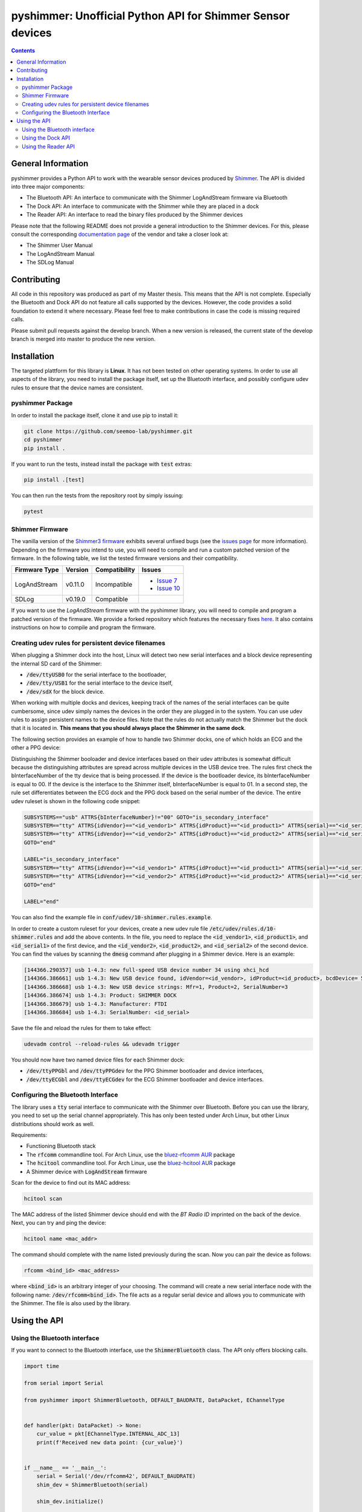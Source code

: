 pyshimmer: Unofficial Python API for Shimmer Sensor devices
===========================================================

.. image:: https://github.com/seemoo-lab/pyshimmer/actions/workflows/build.yml/badge.svg
    :target: https://github.com/seemoo-lab/pyshimmer

.. image:: https://www.codefactor.io/repository/github/seemoo-lab/pyshimmer/badge/master
    :target: https://www.codefactor.io/repository/github/seemoo-lab/pyshimmer/overview/master
    :alt: CodeFactor

.. image:: https://codecov.io/gh/seemoo-lab/pyshimmer/branch/master/graph/badge.svg?token=EHK1ISJH7Z
    :target: https://codecov.io/gh/seemoo-lab/pyshimmer

.. contents::

General Information
-------------------

pyshimmer provides a Python API to work with the wearable sensor devices produced by Shimmer_. The API is divided into
three major components:

* The Bluetooth API: An interface to communicate with the Shimmer LogAndStream firmware via Bluetooth
* The Dock API: An interface to communicate with the Shimmer while they are placed in a dock
* The Reader API: An interface to read the binary files produced by the Shimmer devices

.. _Shimmer: http://www.shimmersensing.com/

Please note that the following README does not provide a general introduction to the Shimmer devices. For this, please
consult the corresponding `documentation page <http://www.shimmersensing.com/support/wireless-sensor-networks-documentation/>`_
of the vendor and take a closer look at:

* The Shimmer User Manual
* The LogAndStream Manual
* The SDLog Manual

Contributing
------------
All code in this repository was produced as part of my Master thesis. This means that the API is not
complete. Especially the Bluetooth and Dock API do not feature all calls supported by the devices. However, the code
provides a solid foundation to extend it where necessary. Please feel free to make contributions in case the code is
missing required calls.

Please submit pull requests against the develop branch. When a new version is released, the current state of the
develop branch is merged into master to produce the new version.

Installation
------------

The targeted plattform for this library is **Linux**. It has not been tested on other operating systems. In order to
use all aspects of the library, you need to install the package itself, set up the Bluetooth interface, and possibly
configure udev rules to ensure that the device names are consistent.

pyshimmer Package
^^^^^^^^^^^^^^^^^
In order to install the package itself, clone it and use pip to install it:

.. code-block::

    git clone https://github.com/seemoo-lab/pyshimmer.git
    cd pyshimmer
    pip install .

If you want to run the tests, instead install the package with :code:`test` extras:

.. code-block::

    pip install .[test]

You can then run the tests from the repository root by simply issuing:

.. code-block::

    pytest

Shimmer Firmware
^^^^^^^^^^^^^^^^

The vanilla version of the `Shimmer3 firmware <https://github.com/ShimmerResearch/shimmer3>`_ exhibits several
unfixed bugs (see the `issues page <https://github.com/ShimmerResearch/shimmer3/issues>`_ for more information).
Depending on the firmware you intend to use, you will need to compile and run a custom patched version of the firmware.
In the following table, we list the tested firmware versions and their compatibility.

============= ========= ============= ======================================================================
Firmware Type Version   Compatibility Issues
============= ========= ============= ======================================================================
LogAndStream  v0.11.0   Incompatible  - `Issue 7 <https://github.com/ShimmerResearch/shimmer3/issues/7>`_
                                      - `Issue 10 <https://github.com/ShimmerResearch/shimmer3/issues/10>`_
SDLog         v0.19.0   Compatible
============= ========= ============= ======================================================================

If you want to use the *LogAndStream* firmware with the pyshimmer library, you will need to compile and program a
patched version of the firmware. We provide a forked repository which features the necessary fixes
`here <https://github.com/seemoo-lab/shimmer3/>`_. It also contains instructions on how to compile and program the
firmware.

Creating udev rules for persistent device filenames
^^^^^^^^^^^^^^^^^^^^^^^^^^^^^^^^^^^^^^^^^^^^^^^^^^^

When plugging a Shimmer dock into the host, Linux will detect two new serial interfaces and a block device representing
the internal SD card of the Shimmer:

* :code:`/dev/ttyUSB0` for the serial interface to the bootloader,
* :code:`/dev/tty/USB1` for the serial interface to the device itself,
* :code:`/dev/sdX` for the block device.

When working with multiple docks and devices, keeping track of the names of the serial interfaces can be quite
cumbersome, since udev simply names the devices in the order they are plugged in to the system. You can use udev rules
to assign persistent names to the device files. Note that the rules do not actually match the Shimmer but the dock that
it is located in. **This means that you should always place the Shimmer in the same dock**.

The following section provides an example of how to handle two Shimmer docks, one of which holds an ECG and the other a
PPG device:

Distinguishing the Shimmer booloader and device interfaces based on their udev attributes is somewhat difficult because
the distinguishing attributes are spread across multiple devices in the USB device tree. The rules first check the
bInterfaceNumber of the tty device that is being processed. If the device is the bootloader device, its bInterfaceNumber
is equal to 00. If the device is the interface to the Shimmer itself, bInterfaceNumber is equal to 01.
In a second step, the rule set differentiates between the ECG dock and the PPG dock based on the serial number of
the device. The entire udev ruleset is shown in the following code snippet:

.. code-block::

    SUBSYSTEMS=="usb" ATTRS{bInterfaceNumber}!="00" GOTO="is_secondary_interface"
    SUBSYSTEM=="tty" ATTRS{idVendor}=="<id_vendor1>" ATTRS{idProduct}=="<id_product1>" ATTRS{serial}=="<id_serial1>" SYMLINK+="ttyPPGbl"
    SUBSYSTEM=="tty" ATTRS{idVendor}=="<id_vendor2>" ATTRS{idProduct}=="<id_product2>" ATTRS{serial}=="<id_serial2>" SYMLINK+="ttyECGbl"
    GOTO="end"

    LABEL="is_secondary_interface"
    SUBSYSTEM=="tty" ATTRS{idVendor}=="<id_vendor1>" ATTRS{idProduct}=="<id_product1>" ATTRS{serial}=="<id_serial1>" SYMLINK+="ttyPPGdev"
    SUBSYSTEM=="tty" ATTRS{idVendor}=="<id_vendor2>" ATTRS{idProduct}=="<id_product2>" ATTRS{serial}=="<id_serial2>" SYMLINK+="ttyECGdev"
    GOTO="end"

    LABEL="end"

You can also find the example file in :code:`conf/udev/10-shimmer.rules.example`.

In order to create a custom ruleset for your devices, create a new udev rule file
:code:`/etc/udev/rules.d/10-shimmer.rules` and add the above contents. In the file, you need to replace the
:code:`<id_vendor1>`, :code:`<id_product1>`, and :code:`<id_serial1>` of the first device, and the :code:`<id_vendor2>`,
:code:`<id_product2>`, and :code:`<id_serial2>` of the second device. You can find the values by scanning the
:code:`dmesg` command after plugging in a Shimmer device. Here is an example:

.. code-block::

    [144366.290357] usb 1-4.3: new full-speed USB device number 34 using xhci_hcd
    [144366.386661] usb 1-4.3: New USB device found, idVendor=<id_vendor>, idProduct=<id_product>, bcdDevice= 5.00
    [144366.386668] usb 1-4.3: New USB device strings: Mfr=1, Product=2, SerialNumber=3
    [144366.386674] usb 1-4.3: Product: SHIMMER DOCK
    [144366.386679] usb 1-4.3: Manufacturer: FTDI
    [144366.386684] usb 1-4.3: SerialNumber: <id_serial>

Save the file and reload the rules for them to take effect:

.. code-block::

    udevadm control --reload-rules && udevadm trigger

You should now have two named device files for each Shimmer dock:

* :code:`/dev/ttyPPGbl` and :code:`/dev/ttyPPGdev` for the PPG Shimmer bootloader and device interfaces,
* :code:`/dev/ttyECGbl` and :code:`/dev/ttyECGdev` for the ECG Shimmer bootloader and device interfaces.

Configuring the Bluetooth Interface
^^^^^^^^^^^^^^^^^^^^^^^^^^^^^^^^^^^
The library uses a :code:`tty` serial interface to communicate with the Shimmer over Bluetooth. Before you can use the
library, you need to set up the serial channel appropriately. This has only been tested under Arch Linux, but other
Linux distributions should work as well.

Requirements:

* Functioning Bluetooth stack
* The :code:`rfcomm` commandline tool. For Arch Linux, use the `bluez-rfcomm AUR <https://aur.archlinux.org/packages/bluez-rfcomm/>`_ package
* The :code:`hcitool` commandline tool. For Arch Linux, use the `bluez-hcitool AUR <https://aur.archlinux.org/packages/bluez-hcitool/>`_ package
* A Shimmer device with  :code:`LogAndStream` firmware

Scan for the device to find out its MAC address:

.. code-block::

    hcitool scan

The MAC address of the listed Shimmer device should end with the *BT Radio ID* imprinted on the back of the device.
Next, you can try and ping the device:

.. code-block::

    hcitool name <mac_addr>

The command should complete with the name listed previously during the scan. Now you can pair the device as follows:

.. code-block::

    rfcomm <bind_id> <mac_address>

where :code:`<bind_id>` is an arbitrary integer of your choosing. The command will create a new serial interface node
with the following name: :code:`/dev/rfcomm<bind_id>`.
The file acts as a regular serial device and allows you to communicate with the Shimmer. The file is also used by the
library.

Using the API
-------------

Using the Bluetooth interface
^^^^^^^^^^^^^^^^^^^^^^^^^^^^^

If you want to connect to the Bluetooth interface, use the :code:`ShimmerBluetooth` class. The API only offers blocking
calls.

.. code-block:: python

    import time

    from serial import Serial

    from pyshimmer import ShimmerBluetooth, DEFAULT_BAUDRATE, DataPacket, EChannelType


    def handler(pkt: DataPacket) -> None:
        cur_value = pkt[EChannelType.INTERNAL_ADC_13]
        print(f'Received new data point: {cur_value}')


    if __name__ == '__main__':
        serial = Serial('/dev/rfcomm42', DEFAULT_BAUDRATE)
        shim_dev = ShimmerBluetooth(serial)

        shim_dev.initialize()

        dev_name = shim_dev.get_device_name()
        print(f'My name is: {dev_name}')

        shim_dev.add_stream_callback(handler)

        shim_dev.start_streaming()
        time.sleep(5.0)
        shim_dev.stop_streaming()

        shim_dev.shutdown()

The example shows how to make simple calls and how to use the Bluetooth streaming capabilities of the device.

Using the Dock API
^^^^^^^^^^^^^^^^^^

.. code-block:: python

    from serial import Serial

    from pyshimmer import ShimmerDock, DEFAULT_BAUDRATE, fmt_hex

    if __name__ == '__main__':
        serial = Serial('/dev/ttyPPGdev', DEFAULT_BAUDRATE)
        shim_dock = ShimmerDock(serial)

        mac = shim_dock.get_mac_address()
        print(f'Device MAC: {fmt_hex(mac)}')

        shim_dock.close()

Using the Dock API works very similar to the Bluetooth API. However, it does not require a separate initialization call
because it does not use a background thread to decode incoming messages.

Using the Reader API
^^^^^^^^^^^^^^^^^^^^

.. code-block:: python

    from pyshimmer import ShimmerReader, EChannelType

    if __name__ == '__main__':

        with open('test/reader/resources/ecg.bin', 'rb') as f:
            reader = ShimmerReader(f)

            # Read the file contents into memory
            reader.load_file_data()

            print(f'Available data channels: {reader.channels}')
            print(f'Sampling rate: {reader.sample_rate} Hz')
            print()

            ts = reader[EChannelType.TIMESTAMP]
            ecg_ch1 = reader[EChannelType.EXG_ADS1292R_1_CH1_24BIT]
            assert len(ts) == len(ecg_ch1)

            print(f'Timestamp: {ts.shape}')
            print(f'ECG Channel: {ecg_ch1.shape}')
            print()

            exg_reg = reader.exg_reg1
            print(f'ECG Chip Sampling Rate: {exg_reg.data_rate} Hz')
            print(f'ECG Chip Gain: {exg_reg.ch1_gain}')

If the data was recorded using the :code:`SDLog` firmware and features synchronization information, the API
automatically interpolates the data to the common timestamp information of the master.

Please be aware that although you have configured a sampling frequency f for your measurements, it can happen
that not all timestamps are spaced according to the configured sampling period 1 / f. So far, we have only
observed this with the first timestamp in a measurement. Please take this caveat into consideration
when you design your code.
